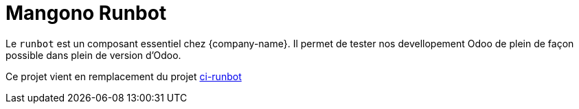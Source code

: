 = Mangono Runbot

Le `runbot` est un composant essentiel chez {company-name}. Il permet de tester nos devellopement Odoo de plein de façon possible dans plein de version d'Odoo.

Ce projet vient en remplacement du projet https://gitlab.mangono.io/gitlab-ci/ci-runbot[ci-runbot]
